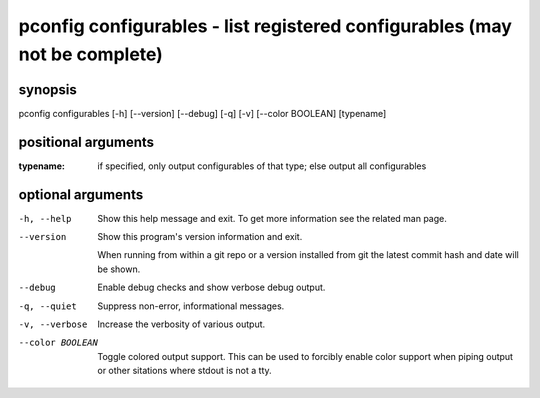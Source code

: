 ===========================================================================
pconfig configurables - list registered configurables (may not be complete)
===========================================================================

synopsis
========

pconfig configurables [-h] [--version] [--debug] [-q] [-v] [--color BOOLEAN] [typename]

positional arguments
====================

:typename:  
          if specified, only output configurables of that type; else output all configurables

optional arguments
==================

-h, --help       
                 Show this help message and exit. To get more
                 information see the related man page.

--version        
                 Show this program's version information and exit.
                 
                 When running from within a git repo or a version
                 installed from git the latest commit hash and date will
                 be shown.

--debug          
                 Enable debug checks and show verbose debug output.

-q, --quiet      
                 Suppress non-error, informational messages.

-v, --verbose    
                 Increase the verbosity of various output.

--color BOOLEAN  
                 Toggle colored output support. This can be used to forcibly
                 enable color support when piping output or other sitations
                 where stdout is not a tty.
